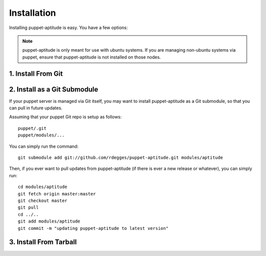 Installation
============

Installing puppet-aptitude is easy. You have a few options:

.. note::
    puppet-aptitude is only meant for use with ubuntu systems. If you are
    managing non-ubuntu systems via puppet, ensure that puppet-aptitude is not
    installed on those nodes.

1. Install From Git
-------------------

2. Install as a Git Submodule
-----------------------------

If your puppet server is managed via Git itself, you may want to install
puppet-aptitude as a Git submodule, so that you can pull in future updates.

Assuming that your puppet Git repo is setup as follows::

    puppet/.git
    puppet/modules/...

You can simply run the command::

    git submodule add git://github.com/rdegges/puppet-aptitude.git modules/aptitude

Then, if you ever want to pull updates from puppet-aptitude (if there is ever a
new release or whatever), you can simply run::

    cd modules/aptitude
    git fetch origin master:master
    git checkout master
    git pull
    cd ../..
    git add modules/aptitude
    git commit -m "updating puppet-aptitude to latest version"

3. Install From Tarball
-----------------------
